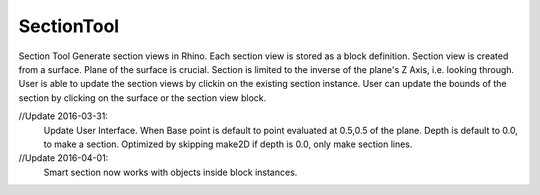 .. index:: SectionTool (Tool)

.. _tools.sectiontool:

SectionTool
-----------
Section Tool
Generate section views in Rhino.
Each section view is stored as a block definition.
Section view is created from a surface. Plane of the surface is crucial. Section is limited to the inverse of the plane's Z Axis, i.e. looking through.
User is able to update the section views by clickin on the existing section instance.
User can update the bounds of the section by clicking on the surface or the section view block.

//Update 2016-03-31:
    Update User Interface. When Base point is default to point evaluated at 0.5,0.5 of the plane. Depth is default to 0.0, to make a section.
    Optimized by skipping make2D if depth is 0.0, only make section lines.

//Update 2016-04-01:
    Smart section now works with objects inside block instances.
